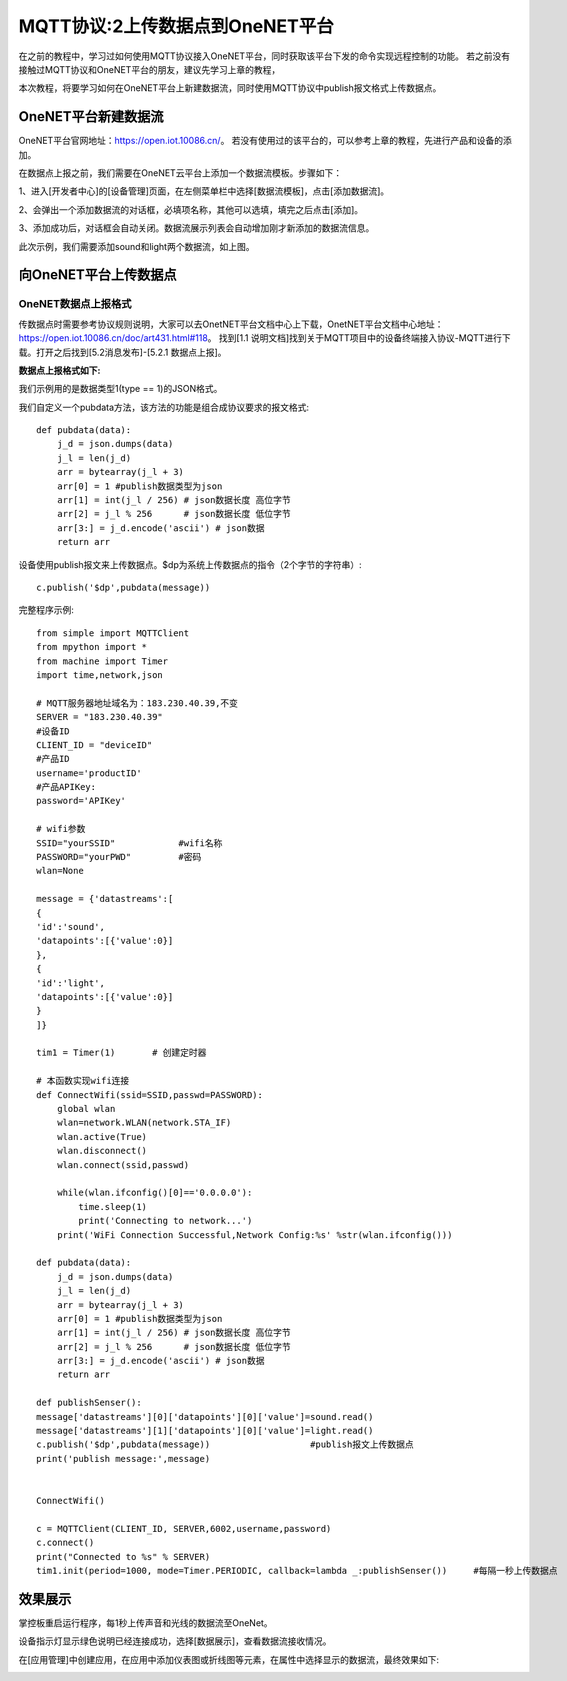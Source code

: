 MQTT协议:2上传数据点到OneNET平台
==========

在之前的教程中，学习过如何使用MQTT协议接入OneNET平台，同时获取该平台下发的命令实现远程控制的功能。
若之前没有接触过MQTT协议和OneNET平台的朋友，建议先学习上章的教程，

本次教程，将要学习如何在OneNET平台上新建数据流，同时使用MQTT协议中publish报文格式上传数据点。

OneNET平台新建数据流
+++++++++

OneNET平台官网地址：https://open.iot.10086.cn/。 若没有使用过的该平台的，可以参考上章的教程，先进行产品和设备的添加。

在数据点上报之前，我们需要在OneNET云平台上添加一个数据流模板。步骤如下：

1、进入[开发者中心]的[设备管理]页面，在左侧菜单栏中选择[数据流模板]，点击[添加数据流]。

.. image:: /images/classic/oneNet_9.png

2、会弹出一个添加数据流的对话框，必填项名称，其他可以选填，填完之后点击[添加]。

.. image:: /images/classic/oneNet_10.png
 
3、添加成功后，对话框会自动关闭。数据流展示列表会自动增加刚才新添加的数据流信息。

.. image:: /images/classic/oneNet_11.png

此次示例，我们需要添加sound和light两个数据流，如上图。


向OneNET平台上传数据点
+++++++

OneNET数据点上报格式
````````

传数据点时需要参考协议规则说明，大家可以去OnetNET平台文档中心上下载，OnetNET平台文档中心地址：https://open.iot.10086.cn/doc/art431.html#118。
找到[1.1 说明文档]找到关于MQTT项目中的设备终端接入协议-MQTT进行下载。打开之后找到[5.2消息发布]-[5.2.1 数据点上报]。

**数据点上报格式如下:**

.. image:: /images/classic/oneNet_12.png

.. image:: /images/classic/oneNet_13.png

.. image:: /images/classic/oneNet_14.png

我们示例用的是数据类型1(type == 1)的JSON格式。

我们自定义一个pubdata方法，该方法的功能是组合成协议要求的报文格式::

    def pubdata(data):
        j_d = json.dumps(data)
        j_l = len(j_d)
        arr = bytearray(j_l + 3)
        arr[0] = 1 #publish数据类型为json
        arr[1] = int(j_l / 256) # json数据长度 高位字节
        arr[2] = j_l % 256      # json数据长度 低位字节
        arr[3:] = j_d.encode('ascii') # json数据
        return arr

设备使用publish报文来上传数据点。$dp为系统上传数据点的指令（2个字节的字符串）::

    c.publish('$dp',pubdata(message))

完整程序示例::

    from simple import MQTTClient
    from mpython import *
    from machine import Timer
    import time,network,json

    # MQTT服务器地址域名为：183.230.40.39,不变
    SERVER = "183.230.40.39"
    #设备ID
    CLIENT_ID = "deviceID"
    #产品ID
    username='productID'
    #产品APIKey:
    password='APIKey'

    # wifi参数 
    SSID="yourSSID"            #wifi名称
    PASSWORD="yourPWD"         #密码
    wlan=None

    message = {'datastreams':[
    {
    'id':'sound',
    'datapoints':[{'value':0}]
    },
    {
    'id':'light',
    'datapoints':[{'value':0}]
    }
    ]} 
    
    tim1 = Timer(1)       # 创建定时器

    # 本函数实现wifi连接 
    def ConnectWifi(ssid=SSID,passwd=PASSWORD):
        global wlan
        wlan=network.WLAN(network.STA_IF)
        wlan.active(True)
        wlan.disconnect()
        wlan.connect(ssid,passwd)
    
        while(wlan.ifconfig()[0]=='0.0.0.0'):
            time.sleep(1)
            print('Connecting to network...')
        print('WiFi Connection Successful,Network Config:%s' %str(wlan.ifconfig()))

    def pubdata(data):
        j_d = json.dumps(data)
        j_l = len(j_d)
        arr = bytearray(j_l + 3)
        arr[0] = 1 #publish数据类型为json
        arr[1] = int(j_l / 256) # json数据长度 高位字节
        arr[2] = j_l % 256      # json数据长度 低位字节
        arr[3:] = j_d.encode('ascii') # json数据
        return arr

    def publishSenser():
    message['datastreams'][0]['datapoints'][0]['value']=sound.read()
    message['datastreams'][1]['datapoints'][0]['value']=light.read()
    c.publish('$dp',pubdata(message))                   #publish报文上传数据点
    print('publish message:',message)
    
    
    ConnectWifi()

    c = MQTTClient(CLIENT_ID, SERVER,6002,username,password)
    c.connect()
    print("Connected to %s" % SERVER)
    tim1.init(period=1000, mode=Timer.PERIODIC, callback=lambda _:publishSenser())     #每隔一秒上传数据点


效果展示
+++++++

掌控板重启运行程序，每1秒上传声音和光线的数据流至OneNet。

.. image:: /images/classic/oneNet_16.png

设备指示灯显示绿色说明已经连接成功，选择[数据展示]，查看数据流接收情况。

.. image:: /images/classic/oneNet_17.png

在[应用管理]中创建应用，在应用中添加仪表图或折线图等元素，在属性中选择显示的数据流，最终效果如下:

.. image:: /images/classic/oneNet_15.gif



